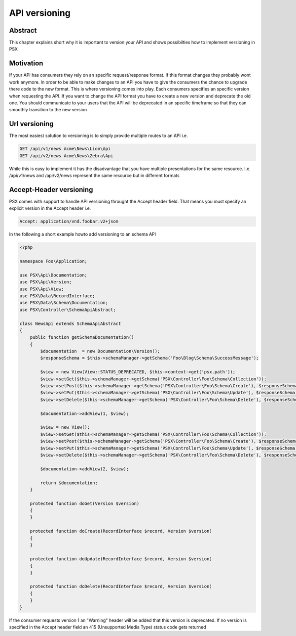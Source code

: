 
API versioning
==============

Abstract
--------

This chapter explains short why it is important to version your API and shows 
possibilties how to implement versioning in PSX

Motivation
----------

If your API has consumers they rely on an specific request/response format. If 
this format changes they probably wont work anymore. In order to be able to make 
changes to an API you have to give the consumers the chance to upgrade there 
code to the new format. This is where versioning comes into play. Each consumers
specifies an specific version when requesting the API. If you want to change the
API format you have to create a new version and deprecate the old one. You 
should communicate to your users that the API will be deprecated in an specific
timeframe so that they can smoothly transition to the new version

Url versioning
--------------

The most easiest solution to versioning is to simply provide multiple routes 
to an API i.e.

.. code-block:: none

    GET /api/v1/news Acme\News\Lion\Api
    GET /api/v2/news Acme\News\Zebra\Api

While this is easy to implement it has the disadvantage that you have multiple
presentations for the same resource. I.e. /api/v1/news and /api/v2/news 
represent the same resource but in different formats

Accept-Header versioning
------------------------

PSX comes with support to handle API versioning throught the Accept header 
field. That means you must specify an explicit version in the Accept header i.e.

.. code-block:: none

    Accept: application/vnd.foobar.v2+json

In the following a short example howto add versioning to an schema API

.. code-block:: php

    <?php

    namespace Foo\Application;

    use PSX\Api\Documentation;
    use PSX\Api\Version;
    use PSX\Api\View;
    use PSX\Data\RecordInterface;
    use PSX\Data\Schema\Documentation;
    use PSX\Controller\SchemaApiAbstract;

    class NewsApi extends SchemaApiAbstract
    {
        public function getSchemaDocumentation()
        {
            $documentation  = new Documentation\Version();
            $responseSchema = $this->schemaManager->getSchema('Foo\Blog\Schema\SuccessMessage');

            $view = new View(View::STATUS_DEPRECATED, $this->context->get('psx.path'));
            $view->setGet($this->schemaManager->getSchema('PSX\Controller\Foo\Schema\Collection'));
            $view->setPost($this->schemaManager->getSchema('PSX\Controller\Foo\Schema\Create'), $responseSchema);
            $view->setPut($this->schemaManager->getSchema('PSX\Controller\Foo\Schema\Update'), $responseSchema);
            $view->setDelete($this->schemaManager->getSchema('PSX\Controller\Foo\Schema\Delete'), $responseSchema);

            $documentation->addView(1, $view);

            $view = new View();
            $view->setGet($this->schemaManager->getSchema('PSX\Controller\Foo\Schema\Collection'));
            $view->setPost($this->schemaManager->getSchema('PSX\Controller\Foo\Schema\Create'), $responseSchema);
            $view->setPut($this->schemaManager->getSchema('PSX\Controller\Foo\Schema\Update'), $responseSchema);
            $view->setDelete($this->schemaManager->getSchema('PSX\Controller\Foo\Schema\Delete'), $responseSchema);

            $documentation->addView(2, $view);

            return $documentation;
        }

        protected function doGet(Version $version)
        {
        }

        protected function doCreate(RecordInterface $record, Version $version)
        {
        }

        protected function doUpdate(RecordInterface $record, Version $version)
        {
        }

        protected function doDelete(RecordInterface $record, Version $version)
        {
        }
    }

If the consumer requests version 1 an "Warning" header will be added that this
version is deprecated. If no version is specified in the Accept header field an 
415 (Unsupported Media Type) status code gets returned
